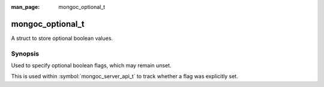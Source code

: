 :man_page: mongoc_optional_t

mongoc_optional_t
=================

A struct to store optional boolean values.

Synopsis
--------

Used to specify optional boolean flags, which may remain unset.

This is used within :symbol:`mongoc_server_api_t` to track whether a flag was explicitly set.

.. only:: html

  Functions
  ---------

  .. toctree::
    :titlesonly:
    :maxdepth: 1

    mongoc_optional_copy
    mongoc_optional_init
    mongoc_optional_is_set
    mongoc_optional_set_value
    mongoc_optional_value
